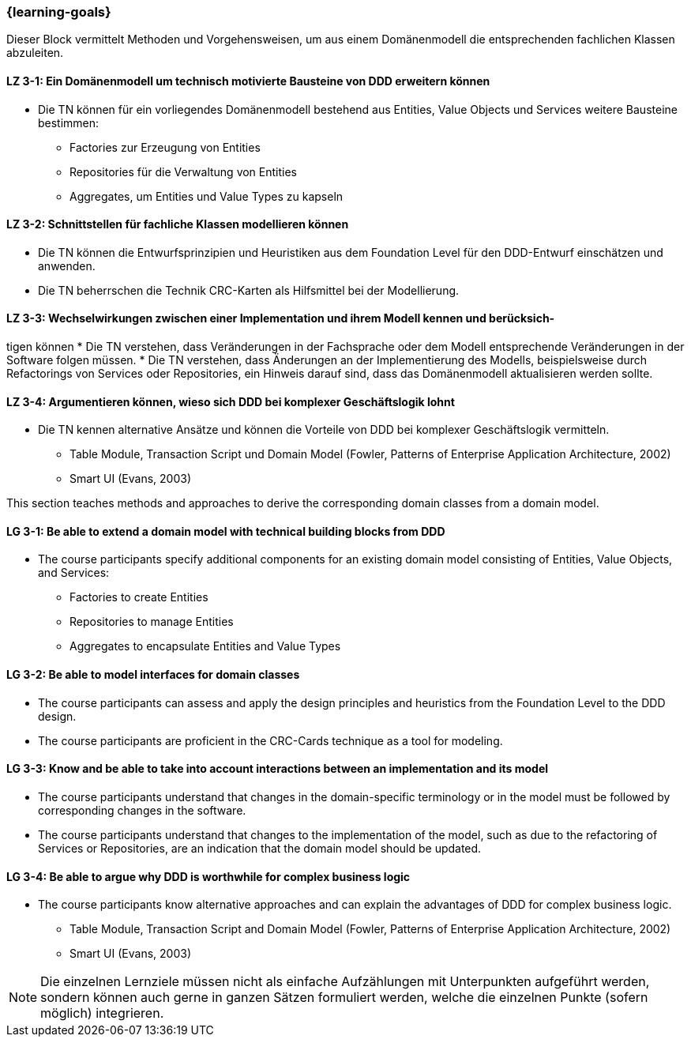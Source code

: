 === {learning-goals}

// tag::DE[]
Dieser Block vermittelt Methoden und Vorgehensweisen, um aus einem Domänenmodell die entsprechenden fachlichen Klassen abzuleiten.

[[LZ-3-1]]
==== LZ 3-1: Ein Domänenmodell um technisch motivierte Bausteine von DDD erweitern können
* Die TN können für ein vorliegendes Domänenmodell bestehend aus Entities, Value Objects und Services weitere Bausteine bestimmen:
** Factories zur Erzeugung von Entities
** Repositories für die Verwaltung von Entities
** Aggregates, um Entities und Value Types zu kapseln

[[LZ-3-2]]
==== LZ 3-2: Schnittstellen für fachliche Klassen modellieren können
* Die TN können die Entwurfsprinzipien und Heuristiken aus dem Foundation Level für den DDD-Entwurf einschätzen und anwenden.
* Die TN beherrschen die Technik CRC-Karten als Hilfsmittel bei der Modellierung.


[[LZ-3-3]]
==== LZ 3-3: Wechselwirkungen zwischen einer Implementation und ihrem Modell kennen und berücksich-
tigen können
* Die TN verstehen, dass Veränderungen in der Fachsprache oder dem Modell entsprechende Veränderungen in der Software folgen müssen.
* Die TN verstehen, dass Änderungen an der Implementierung des Modells, beispielsweise durch Refactorings von Services oder Repositories, ein Hinweis darauf sind, dass das Domänenmodell aktualisieren werden sollte.


[[LZ-3-4]]
==== LZ 3-4: Argumentieren können, wieso sich DDD bei komplexer Geschäftslogik lohnt
* Die TN kennen alternative Ansätze und können die Vorteile von DDD bei komplexer Geschäftslogik vermitteln.
** Table Module, Transaction Script und Domain Model (Fowler, Patterns of Enterprise Application Architecture, 2002)
** Smart UI (Evans, 2003)

// end::DE[]

// tag::EN[]
This section teaches methods and approaches to derive the corresponding domain classes from a domain model.

[[LG-3-1]]
==== LG 3-1: Be able to extend a domain model with technical building blocks from DDD
* The course participants specify additional components for an existing domain model consisting of Entities, Value Objects, and Services:
** Factories to create Entities
** Repositories to manage Entities
** Aggregates to encapsulate Entities and Value Types


[[LG-3-2]]
==== LG 3-2: Be able to model interfaces for domain classes
* The course participants can assess and apply the design principles and heuristics from the Foundation Level to the DDD design.
* The course participants are proficient in the CRC-Cards technique as a tool for modeling.


[[LG-3-3]]
==== LG 3-3: Know and be able to take into account interactions between an implementation and its model
* The course participants understand that changes in the domain-specific terminology or in the model must be followed by corresponding changes in the software.
* The course participants understand that changes to the implementation of the model, such as due to the refactoring of Services or Repositories, are an indication that the domain model should be updated.


[[LG-3-4]]
==== LG 3-4: Be able to argue why DDD is worthwhile for complex business logic
* The course participants know alternative approaches and can explain the advantages of DDD for complex business logic.
** Table Module, Transaction Script and Domain Model (Fowler, Patterns of Enterprise Application Architecture, 2002)
** Smart UI (Evans, 2003)

// end::EN[]

// tag::REMARK[]
[NOTE]
====
Die einzelnen Lernziele müssen nicht als einfache Aufzählungen mit Unterpunkten aufgeführt werden, sondern können auch gerne in ganzen Sätzen formuliert werden, welche die einzelnen Punkte (sofern möglich) integrieren.
====
// end::REMARK[]
